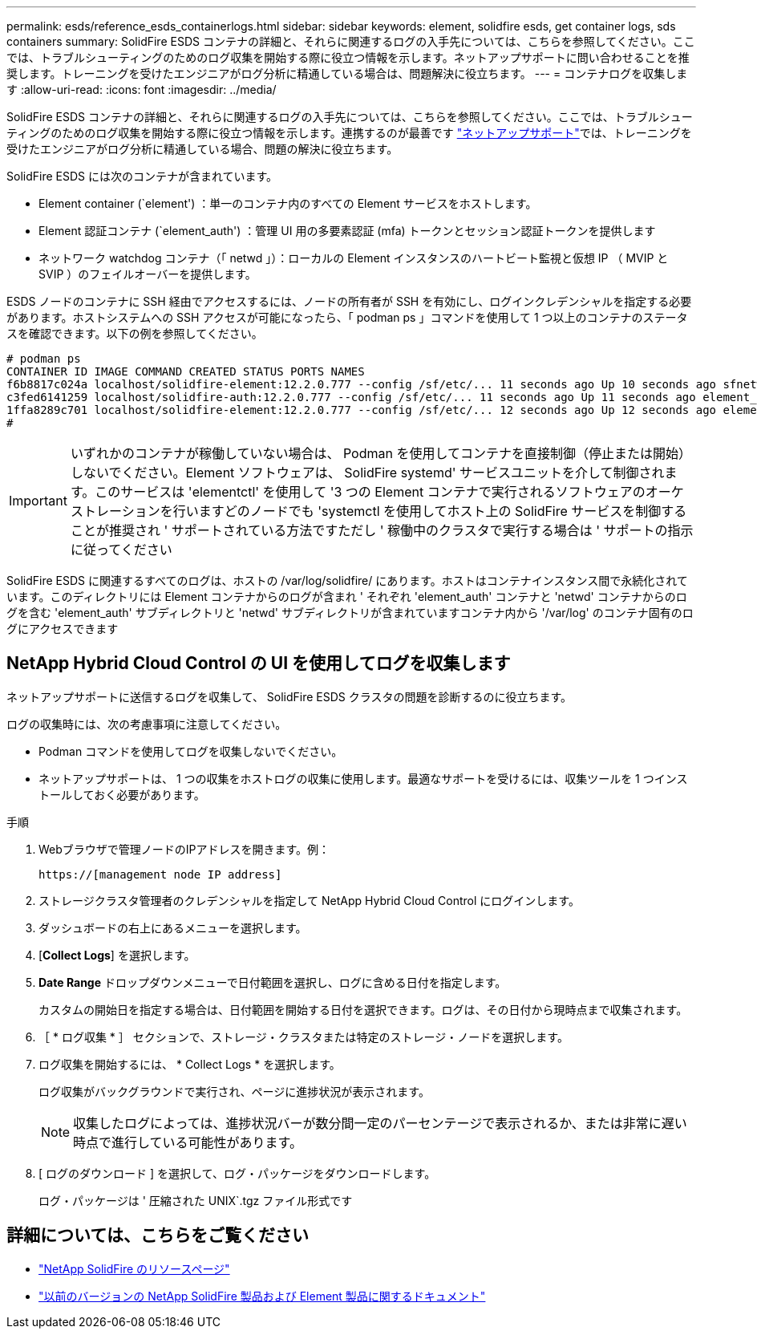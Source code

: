 ---
permalink: esds/reference_esds_containerlogs.html 
sidebar: sidebar 
keywords: element, solidfire esds, get container logs, sds containers 
summary: SolidFire ESDS コンテナの詳細と、それらに関連するログの入手先については、こちらを参照してください。ここでは、トラブルシューティングのためのログ収集を開始する際に役立つ情報を示します。ネットアップサポートに問い合わせることを推奨します。トレーニングを受けたエンジニアがログ分析に精通している場合は、問題解決に役立ちます。 
---
= コンテナログを収集します
:allow-uri-read: 
:icons: font
:imagesdir: ../media/


[role="lead"]
SolidFire ESDS コンテナの詳細と、それらに関連するログの入手先については、こちらを参照してください。ここでは、トラブルシューティングのためのログ収集を開始する際に役立つ情報を示します。連携するのが最善です https://www.netapp.com/company/contact-us/support/["ネットアップサポート"^]では、トレーニングを受けたエンジニアがログ分析に精通している場合、問題の解決に役立ちます。

SolidFire ESDS には次のコンテナが含まれています。

* Element container (`element') ：単一のコンテナ内のすべての Element サービスをホストします。
* Element 認証コンテナ (`element_auth') ：管理 UI 用の多要素認証 (mfa) トークンとセッション認証トークンを提供します
* ネットワーク watchdog コンテナ（「 netwd 」）：ローカルの Element インスタンスのハートビート監視と仮想 IP （ MVIP と SVIP ）のフェイルオーバーを提供します。


ESDS ノードのコンテナに SSH 経由でアクセスするには、ノードの所有者が SSH を有効にし、ログインクレデンシャルを指定する必要があります。ホストシステムへの SSH アクセスが可能になったら、「 podman ps 」コマンドを使用して 1 つ以上のコンテナのステータスを確認できます。以下の例を参照してください。

[listing]
----
# podman ps
CONTAINER ID IMAGE COMMAND CREATED STATUS PORTS NAMES
f6b8817c024a localhost/solidfire-element:12.2.0.777 --config /sf/etc/... 11 seconds ago Up 10 seconds ago sfnetwd
c3fed6141259 localhost/solidfire-auth:12.2.0.777 --config /sf/etc/... 11 seconds ago Up 11 seconds ago element_auth
1ffa8289c701 localhost/solidfire-element:12.2.0.777 --config /sf/etc/... 12 seconds ago Up 12 seconds ago element
#
----

IMPORTANT: いずれかのコンテナが稼働していない場合は、 Podman を使用してコンテナを直接制御（停止または開始）しないでください。Element ソフトウェアは、 SolidFire systemd' サービスユニットを介して制御されます。このサービスは 'elementctl' を使用して '3 つの Element コンテナで実行されるソフトウェアのオーケストレーションを行いますどのノードでも 'systemctl を使用してホスト上の SolidFire サービスを制御することが推奨され ' サポートされている方法ですただし ' 稼働中のクラスタで実行する場合は ' サポートの指示に従ってください

SolidFire ESDS に関連するすべてのログは、ホストの /var/log/solidfire/ にあります。ホストはコンテナインスタンス間で永続化されています。このディレクトリには Element コンテナからのログが含まれ ' それぞれ 'element_auth' コンテナと 'netwd' コンテナからのログを含む 'element_auth' サブディレクトリと 'netwd' サブディレクトリが含まれていますコンテナ内から '/var/log' のコンテナ固有のログにアクセスできます



== NetApp Hybrid Cloud Control の UI を使用してログを収集します

ネットアップサポートに送信するログを収集して、 SolidFire ESDS クラスタの問題を診断するのに役立ちます。

ログの収集時には、次の考慮事項に注意してください。

* Podman コマンドを使用してログを収集しないでください。
* ネットアップサポートは、 1 つの収集をホストログの収集に使用します。最適なサポートを受けるには、収集ツールを 1 つインストールしておく必要があります。


.手順
. Webブラウザで管理ノードのIPアドレスを開きます。例：
+
[listing]
----
https://[management node IP address]
----
. ストレージクラスタ管理者のクレデンシャルを指定して NetApp Hybrid Cloud Control にログインします。
. ダッシュボードの右上にあるメニューを選択します。
. [*Collect Logs*] を選択します。
. *Date Range* ドロップダウンメニューで日付範囲を選択し、ログに含める日付を指定します。
+
カスタムの開始日を指定する場合は、日付範囲を開始する日付を選択できます。ログは、その日付から現時点まで収集されます。

. ［ * ログ収集 * ］ セクションで、ストレージ・クラスタまたは特定のストレージ・ノードを選択します。
. ログ収集を開始するには、 * Collect Logs * を選択します。
+
ログ収集がバックグラウンドで実行され、ページに進捗状況が表示されます。

+

NOTE: 収集したログによっては、進捗状況バーが数分間一定のパーセンテージで表示されるか、または非常に遅い時点で進行している可能性があります。

. [ ログのダウンロード ] を選択して、ログ・パッケージをダウンロードします。
+
ログ・パッケージは ' 圧縮された UNIX`.tgz ファイル形式です





== 詳細については、こちらをご覧ください

* https://www.netapp.com/data-storage/solidfire/documentation/["NetApp SolidFire のリソースページ"^]
* https://docs.netapp.com/sfe-122/topic/com.netapp.ndc.sfe-vers/GUID-B1944B0E-B335-4E0B-B9F1-E960BF32AE56.html["以前のバージョンの NetApp SolidFire 製品および Element 製品に関するドキュメント"^]


